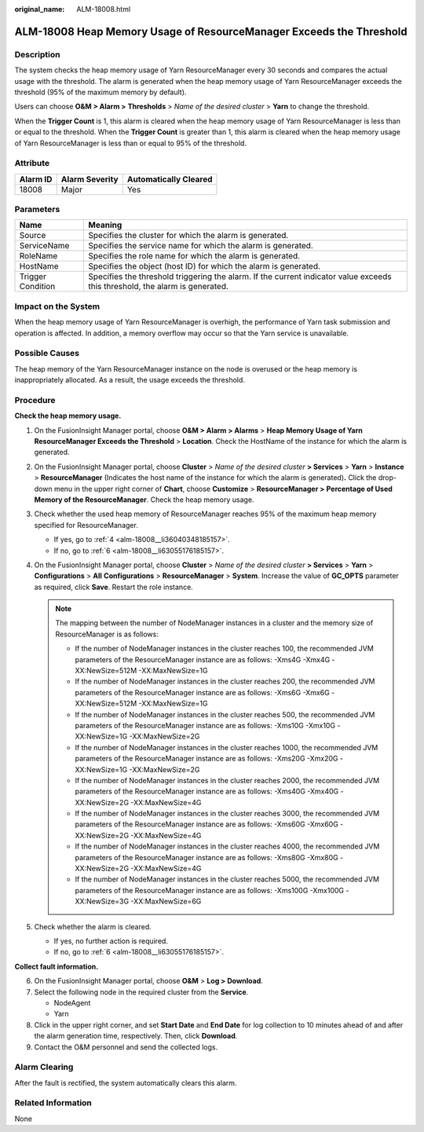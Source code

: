 :original_name: ALM-18008.html

.. _ALM-18008:

ALM-18008 Heap Memory Usage of ResourceManager Exceeds the Threshold
====================================================================

Description
-----------

The system checks the heap memory usage of Yarn ResourceManager every 30 seconds and compares the actual usage with the threshold. The alarm is generated when the heap memory usage of Yarn ResourceManager exceeds the threshold (95% of the maximum memory by default).

Users can choose **O&M > Alarm >** **Thresholds** > *Name of the desired cluster* > **Yarn** to change the threshold.

When the **Trigger Count** is 1, this alarm is cleared when the heap memory usage of Yarn ResourceManager is less than or equal to the threshold. When the **Trigger Count** is greater than 1, this alarm is cleared when the heap memory usage of Yarn ResourceManager is less than or equal to 95% of the threshold.

Attribute
---------

======== ============== =====================
Alarm ID Alarm Severity Automatically Cleared
======== ============== =====================
18008    Major          Yes
======== ============== =====================

Parameters
----------

+-------------------+------------------------------------------------------------------------------------------------------------------------------+
| Name              | Meaning                                                                                                                      |
+===================+==============================================================================================================================+
| Source            | Specifies the cluster for which the alarm is generated.                                                                      |
+-------------------+------------------------------------------------------------------------------------------------------------------------------+
| ServiceName       | Specifies the service name for which the alarm is generated.                                                                 |
+-------------------+------------------------------------------------------------------------------------------------------------------------------+
| RoleName          | Specifies the role name for which the alarm is generated.                                                                    |
+-------------------+------------------------------------------------------------------------------------------------------------------------------+
| HostName          | Specifies the object (host ID) for which the alarm is generated.                                                             |
+-------------------+------------------------------------------------------------------------------------------------------------------------------+
| Trigger Condition | Specifies the threshold triggering the alarm. If the current indicator value exceeds this threshold, the alarm is generated. |
+-------------------+------------------------------------------------------------------------------------------------------------------------------+

Impact on the System
--------------------

When the heap memory usage of Yarn ResourceManager is overhigh, the performance of Yarn task submission and operation is affected. In addition, a memory overflow may occur so that the Yarn service is unavailable.

Possible Causes
---------------

The heap memory of the Yarn ResourceManager instance on the node is overused or the heap memory is inappropriately allocated. As a result, the usage exceeds the threshold.

Procedure
---------

**Check the heap memory usage.**

#. On the FusionInsight Manager portal, choose **O&M > Alarm > Alarms** > **Heap Memory Usage of Yarn ResourceManager Exceeds the Threshold** > **Location**. Check the HostName of the instance for which the alarm is generated.

#. On the FusionInsight Manager portal, choose **Cluster** > *Name of the desired cluster* **> Services** > **Yarn** > **Instance** > **ResourceManager** (Indicates the host name of the instance for which the alarm is generated)\ **.** Click the drop-down menu in the upper right corner of **Chart**, choose **Customize** > **ResourceManager >** **Percentage of Used Memory of the ResourceManager**. Check the heap memory usage.

#. Check whether the used heap memory of ResourceManager reaches 95% of the maximum heap memory specified for ResourceManager.

   -  If yes, go to :ref:`4 <alm-18008__li36040348185157>`.
   -  If no, go to :ref:`6 <alm-18008__li63055176185157>`.

#. .. _alm-18008__li36040348185157:

   On the FusionInsight Manager portal, choose **Cluster** > *Name of the desired cluster* **> Services** > **Yarn** > **Configurations** > **All** **Configurations** > **ResourceManager** > **System**. Increase the value of **GC_OPTS** parameter as required, click **Save**. Restart the role instance.

   .. note::

      The mapping between the number of NodeManager instances in a cluster and the memory size of ResourceManager is as follows:

      -  If the number of NodeManager instances in the cluster reaches 100, the recommended JVM parameters of the ResourceManager instance are as follows: -Xms4G -Xmx4G -XX:NewSize=512M -XX:MaxNewSize=1G
      -  If the number of NodeManager instances in the cluster reaches 200, the recommended JVM parameters of the ResourceManager instance are as follows: -Xms6G -Xmx6G -XX:NewSize=512M -XX:MaxNewSize=1G
      -  If the number of NodeManager instances in the cluster reaches 500, the recommended JVM parameters of the ResourceManager instance are as follows: -Xms10G -Xmx10G -XX:NewSize=1G -XX:MaxNewSize=2G
      -  If the number of NodeManager instances in the cluster reaches 1000, the recommended JVM parameters of the ResourceManager instance are as follows: -Xms20G -Xmx20G -XX:NewSize=1G -XX:MaxNewSize=2G
      -  If the number of NodeManager instances in the cluster reaches 2000, the recommended JVM parameters of the ResourceManager instance are as follows: -Xms40G -Xmx40G -XX:NewSize=2G -XX:MaxNewSize=4G
      -  If the number of NodeManager instances in the cluster reaches 3000, the recommended JVM parameters of the ResourceManager instance are as follows: -Xms60G -Xmx60G -XX:NewSize=2G -XX:MaxNewSize=4G
      -  If the number of NodeManager instances in the cluster reaches 4000, the recommended JVM parameters of the ResourceManager instance are as follows: -Xms80G -Xmx80G -XX:NewSize=2G -XX:MaxNewSize=4G
      -  If the number of NodeManager instances in the cluster reaches 5000, the recommended JVM parameters of the ResourceManager instance are as follows: -Xms100G -Xmx100G -XX:NewSize=3G -XX:MaxNewSize=6G

#. Check whether the alarm is cleared.

   -  If yes, no further action is required.
   -  If no, go to :ref:`6 <alm-18008__li63055176185157>`.

**Collect fault information.**

6. .. _alm-18008__li63055176185157:

   On the FusionInsight Manager portal, choose **O&M** > **Log > Download**.

7. Select the following node in the required cluster from the **Service**.

   -  NodeAgent
   -  Yarn

8. Click |image1| in the upper right corner, and set **Start Date** and **End Date** for log collection to 10 minutes ahead of and after the alarm generation time, respectively. Then, click **Download**.

9. Contact the O&M personnel and send the collected logs.

Alarm Clearing
--------------

After the fault is rectified, the system automatically clears this alarm.

Related Information
-------------------

None

.. |image1| image:: /_static/images/en-us_image_0269417395.png
